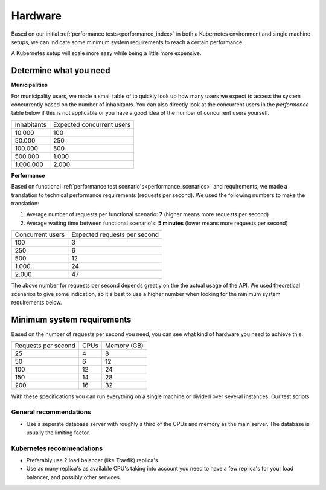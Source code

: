 .. _installation_hardware:

Hardware
========

Based on our initial :ref:`performance tests<performance_index>` in both a Kubernetes
environment and single machine setups, we can indicate some minimum system requirements
to reach a certain performance.

A Kubernetes setup will scale more easy while being a little more expensive.

Determine what you need
-----------------------

**Municipalities**

For municipality users, we made a small table of to quickly look up how many users we
expect to access the system concurrently based on the number of inhabitants. You can
also directly look at the concurrent users in the *performance* table below if this is
not applicable or you have a good idea of the number of concurrent users yourself.

==============  ============================
Inhabitants     Expected concurrent users
--------------  ----------------------------
   10.000         100
   50.000         250
  100.000         500
  500.000       1.000
1.000.000       2.000
==============  ============================

**Performance**

Based on functional :ref:`performance test scenario's<performance_scenarios>` and
requirements, we made a translation to technical performance requirements (requests per
second). We used the following numbers to make the translation:

1. Average number of requests per functional scenario: **7** (higher means more
   requests per second)
2. Average waiting time between functional scenario's: **5 minutes** (lower means more
   requests per second)

==================  ============================
Concurrent users    Expected requests per second
------------------  ----------------------------
  100               3
  250               6
  500               12
1.000               24
2.000               47
==================  ============================

The above number for requests per second depends greatly on the the actual usage of the
API. We used theoretical scenarios to give some indication, so it's best to use a
higher number when looking for the minimum system requirements below.

Minimum system requirements
---------------------------

Based on the number of requests per second you need, you can see what kind of hardware
you need to achieve this.

======================  ======  ==============
Requests per second     CPUs    Memory (GB)
----------------------  ------  --------------
 25                      4       8
 50                      6      12
100                     12      24
150                     14      28
200                     16      32
======================  ======  ==============

With these specifications you can run everything on a single machine or divided over
several instances. Our test scripts

General recommendations
~~~~~~~~~~~~~~~~~~~~~~~

* Use a seperate database server with roughly a third of the CPUs and memory as the
  main server. The database is usually the limiting factor.

Kubernetes recommendations
~~~~~~~~~~~~~~~~~~~~~~~~~~

* Preferably use 2 load balancer (like Traefik) replica's.
* Use as many replica's as available CPU's taking into account you need to have a few
  replica's for your load balancer, and possibly other services.
